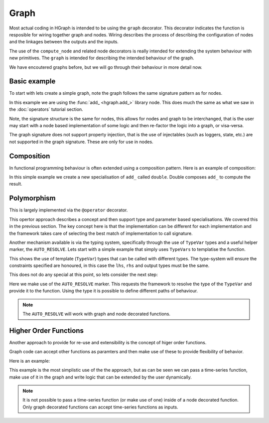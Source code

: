 Graph
=====

Most actual coding in HGraph is intended to be using the ``graph`` decorator. This decorator indicates the function
is resposible for wiring together graph and nodes. Wiring describes the process of describing the configuration of nodes
and the linkages between the outputs and the inputs.

The use of the ``compute_node`` and related node decorators is really intended for extending the system behaviour with
new primitives. The ``graph`` is intended for describing the intended behaviour of the graph.

We have encoutered graphs before, but we will go through their behaviour in more detail now.

Basic example
-------------

To start with lets create a simple graph, note the graph follows the same signature pattern as for nodes.

.. testcode::

    from hgraph import graph, TS, add_
    from hgraph.test import eval_node

    @graph
    def g(lhs: TS[int], rhs: TS[int]) -> TS[int]:
        return add_(lhs, rhs)

    assert eval_node(g, [1], [None, 2]) == [None, 3]

In this example we are using the :func:`add_ <hgraph.add_>` library node. This does much the same as what we saw in the
:doc:`operators` tutorial section.

Note, the signature structure is the same for nodes, this allows for nodes and graph to be interchanged, that is the
user may start with a node based implementation of some logic and then re-factor the logic into a graph, or visa-versa.

The graph signature does not support property injection, that is the use of injectables (such as loggers, state, etc.)
are not supported in the graph signature. These are only for use in nodes.

Composition
-----------

In functional programming behaviour is often extended using a composition pattern. Here is an example of composition:

.. testcode::

    from hgraph import graph, TS, add_
    from hgraph.test import eval_node

    @graph
    def double(lhs: TS[int]) -> TS[int]:
        return add_(lhs, lhs)

    @graph
    def g(lhs: TS[int]) -> TS[int]:
        return double(lhs)

    assert eval_node(g, [1, 2, 3]) == [2, 4, 6]

In this simple example we create a new specialisation of ``add_`` called ``double``. Double composes ``add_`` to
compute the result.

Polymorphism
------------

This is largely implemented via the ``@operator`` decorator.

This opertor approach describes a concept and then support type and parameter based specialisations. We covered this
in the previous section. The key concept here is that the implementation can be different for each implementation and
the framework takes care of selecting the best match of implementation to call signature.

Another mechanism available is via the typing system, specifically through the use of ``TypeVar`` types and a useful helper
marker, the ``AUTO_RESOLVE``. Lets start with a simple example that simply uses ``TypeVars`` to templatise the function.


.. testcode::

    from hgraph import graph, TS, add_, SCALAR
    from hgraph.test import eval_node

    @graph
    def add(lhs: TS[SCALAR], rhs: TS[SCALAR]) -> TS[SCALAR]:
        return add_(lhs, lhs)

    @graph
    def g(lhs: TS[int], rhs: TS[int]) -> TS[int]:
        return add(lhs, rhs)

    # Use the function using the g wrapper (this calls add with ``int`` type)
    assert eval_node(g, [1, 2, 3], [1, 2, 3]) == [2, 4, 6]

    # Uses add by specifying the expected type (in this case float)
    assert eval_node(add[float], [1.0, 2.0, 3.0], [1.0, 2.0, 3.0]) == [2.0, 4.0, 6.0]


This shows the use of template (``TypeVar``) types that can be called with different types. The type-system will ensure
the constraints specified are honoured, in this case the ``lhs``, ``rhs`` and output types must be the same.

This does not do any special at this point, so lets consider the next step:

.. testcode::

    from hgraph import graph, TS, add_, SCALAR, AUTO_RESOLVE, cast_
    from hgraph.test import eval_node
    import pytest

    @graph
    def add(lhs: TS[SCALAR], rhs: TS[SCALAR], _tp: type[SCALAR] = AUTO_RESOLVE) -> TS[float]:
        if _tp is int:
            lhs = cast_(float, lhs)
            rhs = cast_(float, rhs)
        elif _tp is not float:
            raise RuntimeError(f"Can't handle this type: {_tp}")
        return add_(lhs, lhs)

    assert eval_node(add[int], [1, 2, 3], [1, 2, 3]) == [2.0, 4.0, 6.0]
    assert eval_node(add[float], [1.0, 2.0, 3.0], [1.0, 2.0, 3.0]) == [2.0, 4.0, 6.0]

    with pytest.raises(RuntimeError):
        eval_node(add[str], ["a"], ["b"])

Here we make use of the ``AUTO_RESOLVE`` marker. This requests the framework to resolve the type of the ``TypeVar``
and provide it to the function. Using the type it is possible to define different paths of behaviour.

.. note:: The ``AUTO_RESOLVE`` will work with graph and node decorated functions.


Higher Order Functions
----------------------

Another approach to provide for re-use and extensibility is the concept of higer order functions.

Graph code can accept other functions as paramters and then make use of these to provide flexibility of behavior.

Here is an example:

.. testcode::

    from hgraph import graph, TS, add_, sub_, SCALAR
    from hgraph.test import eval_node
    from typing import Callable

    @graph
    def apply_function(lhs: TS[SCALAR], rhs: TS[SCALAR],
                        fn: Callable[[TS[SCALAR], TS[SCALAR]], TS[SCALAR]]) -> TS[SCALAR]:
        return fn(lhs, rhs)

    assert eval_node(apply_function[int], [1, 2, 3], [1, 2, 3], add_[int]) == [2, 4, 6]
    assert eval_node(apply_function[int], [1, 2, 3], [1, 2, 3], sub_[int]) == [0, 0, 0]

This example is the most simplistic use of the the approach, but as can be seen we can pass a time-series
function, make use of it in the graph and write logic that can be extended by the user dynamically.

.. note:: It is not possible to pass a time-series function (or make use of one) inside of a node decorated
          function. Only graph decorated functions can accept time-series functions as inputs.

